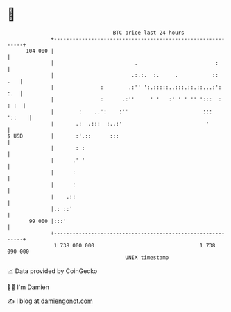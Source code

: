 * 👋

#+begin_example
                                     BTC price last 24 hours                    
                 +------------------------------------------------------------+ 
         104 000 |                                                            | 
                 |                          .                         :       | 
                 |                         .:.:.  :.     .           ::   .   | 
                 |               :        .:'' ':.:::::..:::.::.::...:':  :.  | 
                 |               :      .:''     ' '   :' ' ' '' ':::  : : :  | 
                 |        :    ..':    :''                        :::  '::    | 
                 |       .:  .:::  :..:'                           '          | 
   $ USD         |       :'.::      :::                                       | 
                 |       : :                                                  | 
                 |      .' '                                                  | 
                 |      :                                                     | 
                 |      :                                                     | 
                 |    .::                                                     | 
                 |.: ::'                                                      | 
          99 000 |:::'                                                        | 
                 +------------------------------------------------------------+ 
                  1 738 000 000                                  1 738 090 000  
                                         UNIX timestamp                         
#+end_example
📈 Data provided by CoinGecko

🧑‍💻 I'm Damien

✍️ I blog at [[https://www.damiengonot.com][damiengonot.com]]
